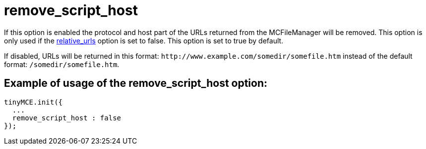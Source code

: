:rootDir: ./../../
:partialsDir: {rootDir}partials/
= remove_script_host

If this option is enabled the protocol and host part of the URLs returned from the MCFileManager will be removed. This option is only used if the xref:reference/configuration/relative_urls.adoc[relative_urls] option is set to false. This option is set to true by default.

If disabled, URLs will be returned in this format: `+http://www.example.com/somedir/somefile.htm+` instead of the default format: `/somedir/somefile.htm`.

[[example-of-usage-of-the-remove_script_host-option]]
== Example of usage of the remove_script_host option:
anchor:exampleofusageoftheremove_script_hostoption[historical anchor]

[source,js]
----
tinyMCE.init({
  ...
  remove_script_host : false
});
----
